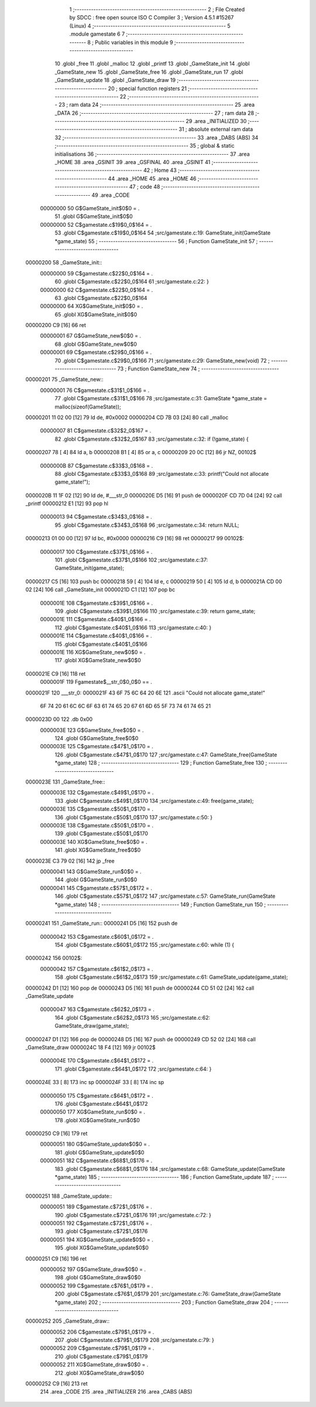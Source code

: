                                       1 ;--------------------------------------------------------
                                      2 ; File Created by SDCC : free open source ISO C Compiler
                                      3 ; Version 4.5.1 #15267 (Linux)
                                      4 ;--------------------------------------------------------
                                      5 	.module gamestate
                                      6 	
                                      7 ;--------------------------------------------------------
                                      8 ; Public variables in this module
                                      9 ;--------------------------------------------------------
                                     10 	.globl _free
                                     11 	.globl _malloc
                                     12 	.globl _printf
                                     13 	.globl _GameState_init
                                     14 	.globl _GameState_new
                                     15 	.globl _GameState_free
                                     16 	.globl _GameState_run
                                     17 	.globl _GameState_update
                                     18 	.globl _GameState_draw
                                     19 ;--------------------------------------------------------
                                     20 ; special function registers
                                     21 ;--------------------------------------------------------
                                     22 ;--------------------------------------------------------
                                     23 ; ram data
                                     24 ;--------------------------------------------------------
                                     25 	.area _DATA
                                     26 ;--------------------------------------------------------
                                     27 ; ram data
                                     28 ;--------------------------------------------------------
                                     29 	.area _INITIALIZED
                                     30 ;--------------------------------------------------------
                                     31 ; absolute external ram data
                                     32 ;--------------------------------------------------------
                                     33 	.area _DABS (ABS)
                                     34 ;--------------------------------------------------------
                                     35 ; global & static initialisations
                                     36 ;--------------------------------------------------------
                                     37 	.area _HOME
                                     38 	.area _GSINIT
                                     39 	.area _GSFINAL
                                     40 	.area _GSINIT
                                     41 ;--------------------------------------------------------
                                     42 ; Home
                                     43 ;--------------------------------------------------------
                                     44 	.area _HOME
                                     45 	.area _HOME
                                     46 ;--------------------------------------------------------
                                     47 ; code
                                     48 ;--------------------------------------------------------
                                     49 	.area _CODE
                         00000000    50 	G$GameState_init$0$0	= .
                                     51 	.globl	G$GameState_init$0$0
                         00000000    52 	C$gamestate.c$19$0_0$164	= .
                                     53 	.globl	C$gamestate.c$19$0_0$164
                                     54 ;src/gamestate.c:19: GameState_init(GameState *game_state)
                                     55 ;	---------------------------------
                                     56 ; Function GameState_init
                                     57 ; ---------------------------------
    00000200                         58 _GameState_init::
                         00000000    59 	C$gamestate.c$22$0_0$164	= .
                                     60 	.globl	C$gamestate.c$22$0_0$164
                                     61 ;src/gamestate.c:22: }
                         00000000    62 	C$gamestate.c$22$0_0$164	= .
                                     63 	.globl	C$gamestate.c$22$0_0$164
                         00000000    64 	XG$GameState_init$0$0	= .
                                     65 	.globl	XG$GameState_init$0$0
    00000200 C9               [16]   66 	ret
                         00000001    67 	G$GameState_new$0$0	= .
                                     68 	.globl	G$GameState_new$0$0
                         00000001    69 	C$gamestate.c$29$0_0$166	= .
                                     70 	.globl	C$gamestate.c$29$0_0$166
                                     71 ;src/gamestate.c:29: GameState_new(void)
                                     72 ;	---------------------------------
                                     73 ; Function GameState_new
                                     74 ; ---------------------------------
    00000201                         75 _GameState_new::
                         00000001    76 	C$gamestate.c$31$1_0$166	= .
                                     77 	.globl	C$gamestate.c$31$1_0$166
                                     78 ;src/gamestate.c:31: GameState *game_state = malloc(sizeof(GameState));
    00000201 11 02 00         [12]   79 	ld	de, #0x0002
    00000204 CD 7B 03         [24]   80 	call	_malloc
                         00000007    81 	C$gamestate.c$32$2_0$167	= .
                                     82 	.globl	C$gamestate.c$32$2_0$167
                                     83 ;src/gamestate.c:32: if (!game_state) {
    00000207 78               [ 4]   84 	ld	a, b
    00000208 B1               [ 4]   85 	or	a, c
    00000209 20 0C            [12]   86 	jr	NZ, 00102$
                         0000000B    87 	C$gamestate.c$33$3_0$168	= .
                                     88 	.globl	C$gamestate.c$33$3_0$168
                                     89 ;src/gamestate.c:33: printf("Could not allocate game_state!");
    0000020B 11 1F 02         [12]   90 	ld	de, #___str_0
    0000020E D5               [16]   91 	push	de
    0000020F CD 7D 04         [24]   92 	call	_printf
    00000212 E1               [12]   93 	pop	hl
                         00000013    94 	C$gamestate.c$34$3_0$168	= .
                                     95 	.globl	C$gamestate.c$34$3_0$168
                                     96 ;src/gamestate.c:34: return NULL;
    00000213 01 00 00         [12]   97 	ld	bc, #0x0000
    00000216 C9               [16]   98 	ret
    00000217                         99 00102$:
                         00000017   100 	C$gamestate.c$37$1_0$166	= .
                                    101 	.globl	C$gamestate.c$37$1_0$166
                                    102 ;src/gamestate.c:37: GameState_init(game_state);
    00000217 C5               [16]  103 	push	bc
    00000218 59               [ 4]  104 	ld	e, c
    00000219 50               [ 4]  105 	ld	d, b
    0000021A CD 00 02         [24]  106 	call	_GameState_init
    0000021D C1               [12]  107 	pop	bc
                         0000001E   108 	C$gamestate.c$39$1_0$166	= .
                                    109 	.globl	C$gamestate.c$39$1_0$166
                                    110 ;src/gamestate.c:39: return game_state;
                         0000001E   111 	C$gamestate.c$40$1_0$166	= .
                                    112 	.globl	C$gamestate.c$40$1_0$166
                                    113 ;src/gamestate.c:40: }
                         0000001E   114 	C$gamestate.c$40$1_0$166	= .
                                    115 	.globl	C$gamestate.c$40$1_0$166
                         0000001E   116 	XG$GameState_new$0$0	= .
                                    117 	.globl	XG$GameState_new$0$0
    0000021E C9               [16]  118 	ret
                         0000001F   119 Fgamestate$__str_0$0_0$0 == .
    0000021F                        120 ___str_0:
    0000021F 43 6F 75 6C 64 20 6E   121 	.ascii "Could not allocate game_state!"
             6F 74 20 61 6C 6C 6F
             63 61 74 65 20 67 61
             6D 65 5F 73 74 61 74
             65 21
    0000023D 00                     122 	.db 0x00
                         0000003E   123 	G$GameState_free$0$0	= .
                                    124 	.globl	G$GameState_free$0$0
                         0000003E   125 	C$gamestate.c$47$1_0$170	= .
                                    126 	.globl	C$gamestate.c$47$1_0$170
                                    127 ;src/gamestate.c:47: GameState_free(GameState *game_state)
                                    128 ;	---------------------------------
                                    129 ; Function GameState_free
                                    130 ; ---------------------------------
    0000023E                        131 _GameState_free::
                         0000003E   132 	C$gamestate.c$49$1_0$170	= .
                                    133 	.globl	C$gamestate.c$49$1_0$170
                                    134 ;src/gamestate.c:49: free(game_state);
                         0000003E   135 	C$gamestate.c$50$1_0$170	= .
                                    136 	.globl	C$gamestate.c$50$1_0$170
                                    137 ;src/gamestate.c:50: }
                         0000003E   138 	C$gamestate.c$50$1_0$170	= .
                                    139 	.globl	C$gamestate.c$50$1_0$170
                         0000003E   140 	XG$GameState_free$0$0	= .
                                    141 	.globl	XG$GameState_free$0$0
    0000023E C3 79 02         [16]  142 	jp	_free
                         00000041   143 	G$GameState_run$0$0	= .
                                    144 	.globl	G$GameState_run$0$0
                         00000041   145 	C$gamestate.c$57$1_0$172	= .
                                    146 	.globl	C$gamestate.c$57$1_0$172
                                    147 ;src/gamestate.c:57: GameState_run(GameState *game_state)
                                    148 ;	---------------------------------
                                    149 ; Function GameState_run
                                    150 ; ---------------------------------
    00000241                        151 _GameState_run::
    00000241 D5               [16]  152 	push	de
                         00000042   153 	C$gamestate.c$60$1_0$172	= .
                                    154 	.globl	C$gamestate.c$60$1_0$172
                                    155 ;src/gamestate.c:60: while (1) {
    00000242                        156 00102$:
                         00000042   157 	C$gamestate.c$61$2_0$173	= .
                                    158 	.globl	C$gamestate.c$61$2_0$173
                                    159 ;src/gamestate.c:61: GameState_update(game_state);
    00000242 D1               [12]  160 	pop	de
    00000243 D5               [16]  161 	push	de
    00000244 CD 51 02         [24]  162 	call	_GameState_update
                         00000047   163 	C$gamestate.c$62$2_0$173	= .
                                    164 	.globl	C$gamestate.c$62$2_0$173
                                    165 ;src/gamestate.c:62: GameState_draw(game_state);
    00000247 D1               [12]  166 	pop	de
    00000248 D5               [16]  167 	push	de
    00000249 CD 52 02         [24]  168 	call	_GameState_draw
    0000024C 18 F4            [12]  169 	jr	00102$
                         0000004E   170 	C$gamestate.c$64$1_0$172	= .
                                    171 	.globl	C$gamestate.c$64$1_0$172
                                    172 ;src/gamestate.c:64: }
    0000024E 33               [ 8]  173 	inc	sp
    0000024F 33               [ 8]  174 	inc	sp
                         00000050   175 	C$gamestate.c$64$1_0$172	= .
                                    176 	.globl	C$gamestate.c$64$1_0$172
                         00000050   177 	XG$GameState_run$0$0	= .
                                    178 	.globl	XG$GameState_run$0$0
    00000250 C9               [16]  179 	ret
                         00000051   180 	G$GameState_update$0$0	= .
                                    181 	.globl	G$GameState_update$0$0
                         00000051   182 	C$gamestate.c$68$1_0$176	= .
                                    183 	.globl	C$gamestate.c$68$1_0$176
                                    184 ;src/gamestate.c:68: GameState_update(GameState *game_state)
                                    185 ;	---------------------------------
                                    186 ; Function GameState_update
                                    187 ; ---------------------------------
    00000251                        188 _GameState_update::
                         00000051   189 	C$gamestate.c$72$1_0$176	= .
                                    190 	.globl	C$gamestate.c$72$1_0$176
                                    191 ;src/gamestate.c:72: }
                         00000051   192 	C$gamestate.c$72$1_0$176	= .
                                    193 	.globl	C$gamestate.c$72$1_0$176
                         00000051   194 	XG$GameState_update$0$0	= .
                                    195 	.globl	XG$GameState_update$0$0
    00000251 C9               [16]  196 	ret
                         00000052   197 	G$GameState_draw$0$0	= .
                                    198 	.globl	G$GameState_draw$0$0
                         00000052   199 	C$gamestate.c$76$1_0$179	= .
                                    200 	.globl	C$gamestate.c$76$1_0$179
                                    201 ;src/gamestate.c:76: GameState_draw(GameState *game_state)
                                    202 ;	---------------------------------
                                    203 ; Function GameState_draw
                                    204 ; ---------------------------------
    00000252                        205 _GameState_draw::
                         00000052   206 	C$gamestate.c$79$1_0$179	= .
                                    207 	.globl	C$gamestate.c$79$1_0$179
                                    208 ;src/gamestate.c:79: }
                         00000052   209 	C$gamestate.c$79$1_0$179	= .
                                    210 	.globl	C$gamestate.c$79$1_0$179
                         00000052   211 	XG$GameState_draw$0$0	= .
                                    212 	.globl	XG$GameState_draw$0$0
    00000252 C9               [16]  213 	ret
                                    214 	.area _CODE
                                    215 	.area _INITIALIZER
                                    216 	.area _CABS (ABS)
